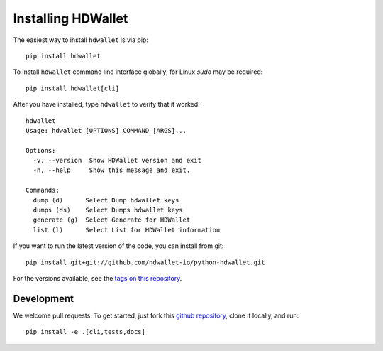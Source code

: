 ===================
Installing HDWallet
===================

The easiest way to install ``hdwallet`` is via pip:

::

    pip install hdwallet


To install ``hdwallet`` command line interface globally, for Linux `sudo` may be required:

::

    pip install hdwallet[cli]


After you have installed, type ``hdwallet`` to verify that it worked:

::

    hdwallet
    Usage: hdwallet [OPTIONS] COMMAND [ARGS]...

    Options:
      -v, --version  Show HDWallet version and exit
      -h, --help     Show this message and exit.

    Commands:
      dump (d)      Select Dump hdwallet keys
      dumps (ds)    Select Dumps hdwallet keys
      generate (g)  Select Generate for HDWallet
      list (l)      Select List for HDWallet information


If you want to run the latest version of the code, you can install from git:

::

    pip install git+git://github.com/hdwallet-io/python-hdwallet.git


For the versions available, see the `tags on this repository <https://github.com/hdwallet-io/python-hdwallet/tags>`_.

Development
===========

We welcome pull requests. To get started, just fork this `github repository <https://github.com/hdwallet-io/python-hdwallet>`_, clone it locally, and run:

::

    pip install -e .[cli,tests,docs]
